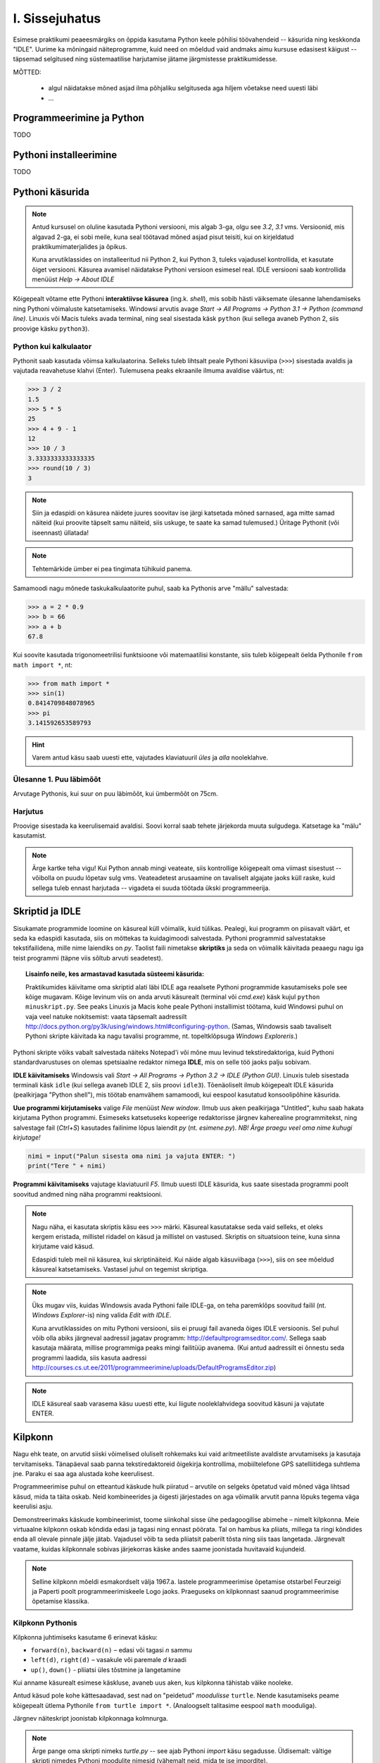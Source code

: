 I. Sissejuhatus
===============
Esimese praktikumi peaeesmärgiks on õppida kasutama Python keele põhilisi töövahendeid -- käsurida ning keskkonda "IDLE". Uurime ka mõningaid näiteprogramme, kuid need on mõeldud vaid andmaks aimu kursuse edasisest käigust -- täpsemad selgitused ning süstemaatilise harjutamise jätame järgmistesse praktikumidesse.

.. index::
    single: käsurida
    single: shell; käsurida

MÕTTED:

    * algul näidatakse mõned asjad ilma põhjaliku selgituseda aga hiljem võetakse need uuesti läbi
    * ...



Programmeerimine ja Python
----------------------------
TODO

Pythoni installeerimine
--------------------------
TODO

Pythoni käsurida
----------------
.. note:: 

    Antud kursusel on oluline kasutada Pythoni versiooni, mis algab 3-ga, olgu see `3.2`, `3.1` vms. Versioonid, mis algavad 2-ga, ei sobi meile, kuna seal töötavad mõned asjad pisut teisiti, kui on kirjeldatud praktikumimaterjalides ja õpikus.
    
    Kuna arvutiklassides on installeeritud nii Python 2, kui Python 3, tuleks vajadusel kontrollida, et kasutate õiget versiooni. Käsurea avamisel näidatakse Pythoni versioon esimesel real. IDLE versiooni saab kontrollida menüüst `Help -> About IDLE`
    
Kõigepealt võtame ette Pythoni **interaktiivse käsurea** (ing.k. *shell*), mis sobib hästi väiksemate ülesanne lahendamiseks ning Pythoni võimaluste katsetamiseks. Windowsi arvutis avage `Start -> All Programs -> Python 3.1 -> Python (command line)`. Linuxis või Macis tuleks avada terminal, ning seal sisestada käsk ``python`` (kui sellega avaneb Python 2, siis proovige käsku ``python3``).


Python kui kalkulaator
~~~~~~~~~~~~~~~~~~~~~~
Pythonit saab kasutada võimsa kalkulaatorina. Selleks tuleb lihtsalt peale Pythoni käsuviipa (``>>>``) sisestada avaldis ja vajutada reavahetuse klahvi (Enter). Tulemusena peaks ekraanile ilmuma avaldise väärtus, nt:

.. sourcecode:: py3  
    
    >>> 3 / 2
    1.5
    >>> 5 * 5
    25
    >>> 4 + 9 - 1
    12
    >>> 10 / 3
    3.3333333333333335
    >>> round(10 / 3)
    3

.. note::
    
    Siin ja edaspidi on käsurea näidete juures soovitav ise järgi katsetada mõned sarnased, aga mitte samad näiteid (kui proovite täpselt samu näiteid, siis uskuge, te saate ka samad tulemused.) Üritage Pythonit (või iseennast) üllatada!
    
.. note::
    
    Tehtemärkide ümber ei pea tingimata tühikuid panema.
    
Samamoodi nagu mõnede taskukalkulaatorite puhul, saab ka Pythonis arve "mällu" salvestada:

.. sourcecode:: py3

    >>> a = 2 * 0.9
    >>> b = 66
    >>> a + b
    67.8

Kui soovite kasutada trigonomeetrilisi funktsioone või matemaatilisi konstante, siis tuleb kõigepealt öelda Pythonile ``from math import *``, nt:

.. sourcecode:: py3

    >>> from math import *
    >>> sin(1)
    0.8414709848078965
    >>> pi
    3.141592653589793

.. hint::

    Varem antud käsu saab uuesti ette, vajutades klaviatuuril `üles` ja `alla` nooleklahve.
    

Ülesanne 1. Puu läbimõõt
~~~~~~~~~~~~~~~~~~~~~~~~
Arvutage Pythonis, kui suur on puu läbimõõt, kui ümbermõõt on 75cm.

Harjutus
~~~~~~~~
Proovige sisestada ka keerulisemaid avaldisi. Soovi korral saab tehete järjekorda muuta sulgudega. Katsetage ka "mälu" kasutamist.

.. note:: 

    Ärge kartke teha vigu! Kui Python annab mingi veateate, siis kontrollige kõigepealt oma viimast sisestust -- võibolla on puudu lõpetav sulg vms. Veateadetest arusaamine on tavaliselt algajate jaoks küll raske, kuid sellega tuleb ennast harjutada -- vigadeta ei suuda töötada ükski programmeerija.


.. index::
    single: IDLE
    
Skriptid ja IDLE
----------------
Sisukamate programmide loomine on käsureal küll võimalik, kuid tülikas. Pealegi, kui programm on piisavalt väärt, et seda ka edaspidi kasutada, siis on mõttekas ta kuidagimoodi salvestada. Pythoni programmid salvestatakse tekstifailidena, mille nime laiendiks on `py`. Taolist faili nimetakse **skriptiks** ja seda on võimalik käivitada peaaegu nagu iga teist programmi (täpne viis sõltub arvuti seadetest).

.. topic:: Lisainfo neile, kes armastavad kasutada süsteemi käsurida:

    Praktikumides käivitame oma skriptid alati läbi IDLE aga reaalsete Pythoni programmide kasutamiseks pole see kõige mugavam. Kõige levinum viis on anda arvuti käsurealt (terminal või `cmd.exe`) käsk kujul ``python minuskript.py``. See peaks Linuxis ja Macis kohe peale Pythoni installimist töötama, kuid Windowsi puhul on vaja veel natuke nokitsemist: vaata täpsemalt aadressilt http://docs.python.org/py3k/using/windows.html#configuring-python. (Samas, Windowsis saab tavaliselt Pythoni skripte käivitada ka nagu tavalisi programme, nt. topeltklõpsuga `Windows Exploreris`.)

Pythoni skripte võiks vabalt salvestada näiteks Notepad'i või mõne muu levinud tekstiredaktoriga, kuid Pythoni standardvarustuses on olemas spetsiaalne redaktor nimega **IDLE**, mis on selle töö jaoks palju sobivam.

**IDLE käivitamiseks** Windowsis vali `Start -> All Programs -> Python 3.2 -> IDLE (Python GUI)`. Linuxis tuleb sisestada terminali käsk ``idle`` (kui sellega avaneb IDLE 2, siis proovi ``idle3``). Tõenäoliselt ilmub kõigepealt IDLE käsurida (pealkirjaga "Python shell"), mis töötab enamvähem samamoodi, kui eespool kasutatud konsoolipõhine käsurida.

**Uue programmi kirjutamiseks** valige `File` menüüst `New window`. Ilmub uus aken pealkirjaga "Untitled", kuhu saab hakata kirjutama Python programmi. Esimeseks katsetuseks kopeerige redaktorisse järgnev kaherealine programmitekst, ning salvestage fail (`Ctrl+S`) kasutades failinime lõpus laiendit `py` (nt. `esimene.py`). *NB! Ärge praegu veel oma nime kuhugi kirjutage!*

.. sourcecode:: python

    nimi = input("Palun sisesta oma nimi ja vajuta ENTER: ")
    print("Tere " + nimi)

**Programmi käivitamiseks** vajutage klaviatuuril `F5`. Ilmub uuesti IDLE käsurida, kus saate sisestada programmi poolt soovitud andmed ning näha programmi reaktsiooni.

.. note::
    Nagu näha, ei kasutata skriptis käsu ees ``>>>`` märki. Käsureal kasutatakse seda vaid selleks, et oleks kergem eristada, millistel ridadel on käsud ja millistel on vastused. Skriptis on situatsioon teine, kuna sinna kirjutame vaid käsud.

    Edaspidi tuleb meil nii käsurea, kui skriptinäiteid. Kui näide algab käsuviibaga (``>>>``), siis on see mõeldud käsureal katsetamiseks. Vastasel juhul on tegemist skriptiga.


.. note::

    Üks mugav viis, kuidas Windowsis avada Pythoni faile IDLE-ga, on teha paremklõps soovitud failil (nt. `Windows Explorer`-is) ning valida `Edit with IDLE`.
    
    Kuna arvutiklassides on mitu Pythoni versiooni, siis ei pruugi fail avaneda õiges IDLE versioonis. Sel puhul võib olla abiks järgneval aadressil jagatav programm: http://defaultprogramseditor.com/. Sellega saab kasutaja määrata, millise programmiga peaks mingi failitüüp avanema. (Kui antud aadressilt ei õnnestu seda programmi laadida, siis kasuta aadressi http://courses.cs.ut.ee/2011/programmeerimine/uploads/DefaultProgramsEditor.zip)

.. note::

    IDLE käsureal saab varasema käsu uuesti ette, kui liigute nooleklahvidega soovitud käsuni ja vajutate ENTER.



.. index::
    single: turtle
    single: kilpkonn; turtle
    
Kilpkonn
--------
Nagu ehk teate, on arvutid siiski võimelised oluliselt rohkemaks kui vaid aritmeetiliste avaldiste arvutamiseks ja kasutaja tervitamiseks. Tänapäeval saab panna tekstiredaktoreid õigekirja kontrollima, mobiiltelefone GPS satelliitidega suhtlema jne. Paraku ei saa aga alustada kohe keerulisest. 

Programmeerimise puhul on etteantud käskude hulk piiratud – arvutile on selgeks õpetatud vaid mõned väga lihtsad käsud, mida ta täita oskab. Neid kombineerides ja õigesti järjestades on aga võimalik arvutit panna lõpuks tegema väga keerulisi asju. 

Demonstreerimaks käskude kombineerimist, toome siinkohal sisse ühe pedagoogilise abimehe – nimelt kilpkonna. Meie virtuaalne kilpkonn oskab kõndida edasi ja tagasi ning ennast pöörata. Tal on hambus ka pliiats, millega ta ringi kõndides enda all olevale pinnale jälje jätab. Vajadusel võib ta seda pliiatsit paberilt tõsta ning siis taas langetada. Järgnevalt vaatame, kuidas kilpkonnale sobivas järjekorras käske andes saame joonistada huvitavaid kujundeid.

.. note:: 
    
    Selline kilpkonn mõeldi esmakordselt välja 1967.a. lastele programmeerimise õpetamise otstarbel Feurzeigi ja Paperti poolt programmeerimiskeele Logo jaoks. Praeguseks on kilpkonnast saanud programmeerimise õpetamise klassika.

Kilpkonn Pythonis
~~~~~~~~~~~~~~~~~
Kilpkonna juhtimiseks kasutame 6 erinevat käsku:

* ``forward(n)``, ``backward(n)`` – edasi või tagasi `n` sammu
* ``left(d)``, ``right(d)`` – vasakule või paremale `d` kraadi
* ``up()``, ``down()`` - pliiatsi üles tõstmine ja langetamine

Kui anname käsurealt esimese käskluse, avaneb uus aken, kus kilpkonna tähistab väike nooleke.

Antud käsud pole kohe kättesaadavad, sest nad on "peidetud" `moodulisse` ``turtle``. Nende kasutamiseks peame kõigepealt ütlema Pythonile ``from turtle import *``. (Analoogselt talitasime eespool ``math`` mooduliga).

Järgnev näiteskript joonistab kilpkonnaga kolmnurga.

.. note::
    
    Ärge pange oma skripti nimeks `turtle.py` -- see ajab Pythoni `import` käsu segadusse. Üldisemalt: vältige skripti nimedes Pythoni moodulite nimesid (vähemalt neid, mida te ise impordite).
    
.. sourcecode:: py3
    
    from turtle import *
    
    forward(100)
    left(120)
    forward(100)
    left(120)
    forward(100)
    left(120)
    
    exitonclick() # see võimaldab akna sulgemist hiireklõpsuga

.. note::

    Kuigi me võiksime kilpkonna juhtida ka käsurealt, on praegu soovitav töötada skriptiga, kuna sedasi on lihtsam valesti läinud käsku korrigeerida.

Ülesanne 2. Ruut
~~~~~~~~~~~~~~~~
Joonistage kilpkonnaga ruut.


Ülesanne 3. Ümbrik
~~~~~~~~~~~~~~~~~~
Kirjutage skript, mis joonistab kilpkonnaga mõne huvitava kujundi, näiteks ümbriku. NB! Ärge unustage lisamast skripti algusesse `import`-lauset.


.. image:: _static/ymbrik.png

.. hint::
    
    Diagonaali pikkuse leidmiseks tuletage meelde üht tuntud koolimatemaatika teoreemi. Kui jääte sellega hätta, siis proovige leida paras pikkus katsetamise teel.

.. index::
    single: veaotsing
    
Vigadest
--------
Nagu ehk eelnevaid ülesandeid lahendades märkasite, annab Pythoni märku, kui te tema arvates midagi valesti olete teinud. 

Alati ei ole need veateated siiski kuigi informatiivsed -- hea näide on see, kui teile öeldakse käsu ``cos(pi)`` peale ``error: "cos" not defined``. Sisuline põhjus pole siin mitte see, et käsk ``cos`` vale oleks, vaid see, et unustasite eelnevalt sisestada käsu ``from math import *``. 

Süntaksivea korral (nt. puuduv lõpetav sulg vms.) ütleb Python veateate selle rea kohta, kus ta enam edasi lugeda ei osanud, tegelik vea põhjus on tihti hoopis eelneval real.

Edaspidistes praktikumides kohtate ka keerulisemaid olukordi, kus vea põhjust on palju raskem leida. Et selleks ennast veidi ette valmistada, on väga soovitav lugeda läbi õpikust lisa veaotsingu (ing.k `debugging`) kohta: 
http://courses.cs.ut.ee/2011/programmeerimine/uploads/Raamat/app_a.html.
Sellele võiks ka edaspidi pilgu peale visata, kui nt. mõne kodutööga hätta jääte.


.. index::
    single: installeerimine
    

Python koduarvutis
------------------
Selleks, et Pythonit oma koduarvutisse installeerida, laadige alla vajalikud failid Pythoni ametlikult leheküljelt http://www.python.org/download/. Valige sealt versioon `3.2`.

Pythoni keskkonna enda arvutisse installeerimine on väga soovitav, sest siis saate arvutiklassis proovitud asju ka seal teha. Programmeerima pole võimalik õppida vaid loenguid kuulates – tegemist on praktilise oskusega, mis nõuab eelkõige harjutamist. Reeglina ei piisa vaid praktikumides tehtud ülesannetest ning harjutada tuleks kindlasti ka kodus.
hg clone https://code.google.com/p/atipython/ 